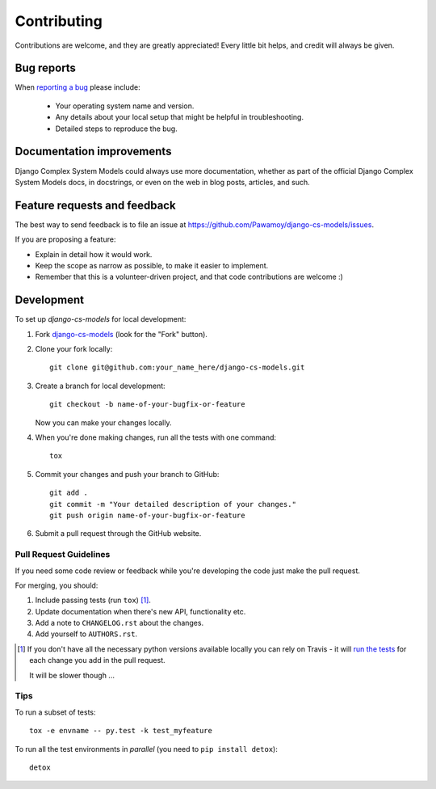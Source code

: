 ============
Contributing
============

Contributions are welcome, and they are greatly appreciated! Every
little bit helps, and credit will always be given.

Bug reports
===========

When `reporting a bug <https://github.com/Pawamoy/django-cs-models/issues>`_ please include:

    * Your operating system name and version.
    * Any details about your local setup that might be helpful in troubleshooting.
    * Detailed steps to reproduce the bug.

Documentation improvements
==========================

Django Complex System Models could always use more documentation, whether as part of the
official Django Complex System Models docs, in docstrings, or even on the web in blog posts,
articles, and such.

Feature requests and feedback
=============================

The best way to send feedback is to file an issue at https://github.com/Pawamoy/django-cs-models/issues.

If you are proposing a feature:

* Explain in detail how it would work.
* Keep the scope as narrow as possible, to make it easier to implement.
* Remember that this is a volunteer-driven project, and that code contributions are welcome :)

Development
===========

To set up `django-cs-models` for local development:

1. Fork `django-cs-models <https://github.com/Pawamoy/django-cs-models>`_
   (look for the "Fork" button).
2. Clone your fork locally::

    git clone git@github.com:your_name_here/django-cs-models.git

3. Create a branch for local development::

    git checkout -b name-of-your-bugfix-or-feature

   Now you can make your changes locally.

4. When you're done making changes, run all the tests with one command::

    tox

5. Commit your changes and push your branch to GitHub::

    git add .
    git commit -m "Your detailed description of your changes."
    git push origin name-of-your-bugfix-or-feature

6. Submit a pull request through the GitHub website.

Pull Request Guidelines
-----------------------

If you need some code review or feedback while you're developing the code just make the pull request.

For merging, you should:

1. Include passing tests (run ``tox``) [1]_.
2. Update documentation when there's new API, functionality etc.
3. Add a note to ``CHANGELOG.rst`` about the changes.
4. Add yourself to ``AUTHORS.rst``.

.. [1] If you don't have all the necessary python versions available locally you can rely on Travis - it will
       `run the tests <https://travis-ci.org/Pawamoy/django-cs-models/pull_requests>`_ for each change you add in the pull request.

       It will be slower though ...

Tips
----

To run a subset of tests::

    tox -e envname -- py.test -k test_myfeature

To run all the test environments in *parallel* (you need to ``pip install detox``)::

    detox
